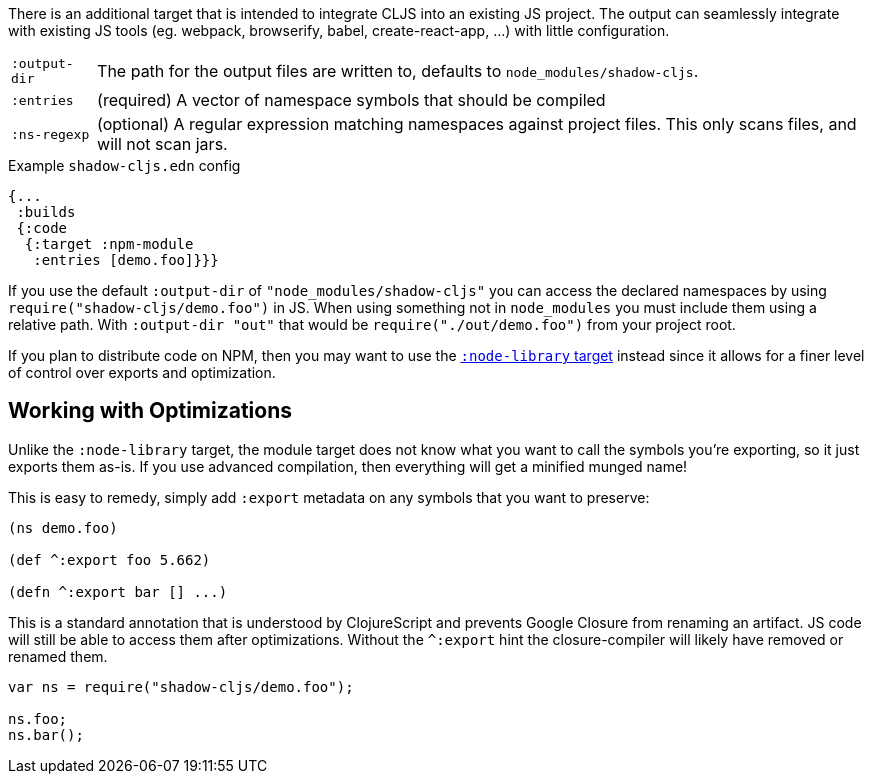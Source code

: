 There is an additional target that is intended to integrate CLJS into an existing JS project. The output can seamlessly integrate with existing JS tools (eg. webpack, browserify, babel,
create-react-app, ...) with little configuration.

[horizontal]
`:output-dir`:: The path for the output files are written to, defaults to `node_modules/shadow-cljs`.
`:entries`:: (required) A vector of namespace symbols that should be compiled
`:ns-regexp`:: (optional) A regular expression matching namespaces against project files. This only scans files, and will not scan jars.

.Example `shadow-cljs.edn` config
```
{...
 :builds
 {:code
  {:target :npm-module
   :entries [demo.foo]}}}
```

If you use the default `:output-dir` of `"node_modules/shadow-cljs"` you can access the declared namespaces by using `require("shadow-cljs/demo.foo")` in JS. When using something not in `node_modules` you must include them using a relative path. With `:output-dir "out"` that would be `require("./out/demo.foo")` from your project root.

If you plan to distribute code on NPM, then you may want to use the <<target-node-library, `:node-library` target>> instead since it allows for a finer level of control over exports and optimization.

== Working with Optimizations

Unlike the `:node-library` target, the module target does not know what you want to call the
symbols you're exporting, so it just exports them as-is. If you use advanced compilation, then everything
will get a minified munged name!

This is easy to remedy, simply add `:export` metadata on any symbols that you want to preserve:

```
(ns demo.foo)

(def ^:export foo 5.662)

(defn ^:export bar [] ...)
```

This is a standard annotation that is understood by ClojureScript and prevents Google Closure from
renaming an artifact. JS code will still be able to access them after optimizations. Without the `^:export` hint the closure-compiler will likely have removed or renamed them.

```
var ns = require("shadow-cljs/demo.foo");

ns.foo;
ns.bar();
```

